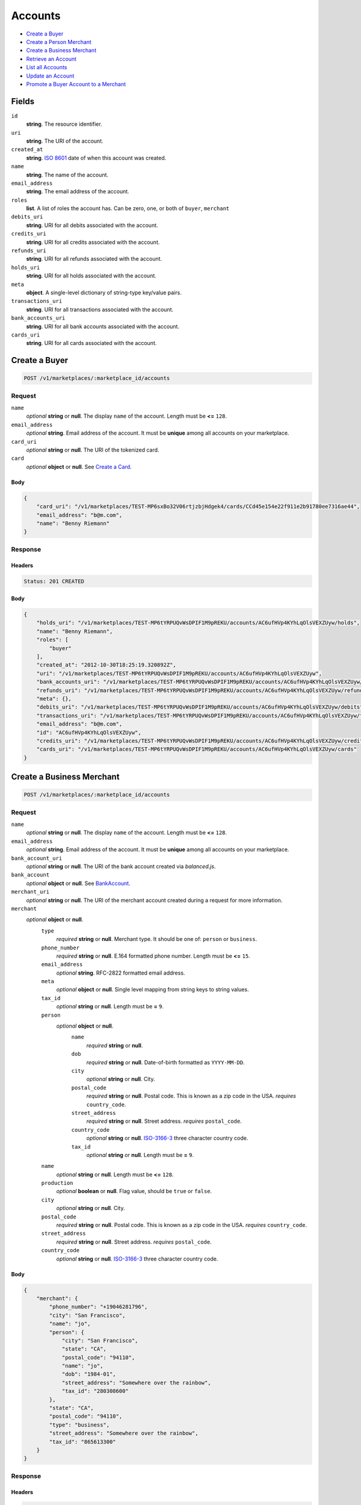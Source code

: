Accounts
========

- `Create a Buyer`_
- `Create a Person Merchant`_
- `Create a Business Merchant`_
- `Retrieve an Account`_
- `List all Accounts`_
- `Update an Account`_
- `Promote a Buyer Account to a Merchant`_

Fields
------

``id`` 
    **string**. The resource identifier. 
 
``uri`` 
    **string**. The URI of the account. 
 
``created_at`` 
    **string**. `ISO 8601 <http://www.w3.org/QA/Tips/iso-date>`_ date of when this 
    account was created. 
 
``name`` 
    **string**. The name of the account. 
 
``email_address`` 
    **string**. The email address of the account. 
 
``roles`` 
    **list**. A list of roles the account has. Can be zero, one, or both of 
    ``buyer``, ``merchant`` 
 
``debits_uri`` 
    **string**. URI for all debits associated with the account. 
 
``credits_uri`` 
    **string**. URI for all credits associated with the account. 
 
``refunds_uri`` 
    **string**. URI for all refunds associated with the account. 
 
``holds_uri`` 
    **string**. URI for all holds associated with the account. 
 
``meta`` 
    **object**. A single-level dictionary of string-type key/value pairs. 
 
``transactions_uri`` 
    **string**. URI for all transactions associated with the account. 
 
``bank_accounts_uri`` 
    **string**. URI for all bank accounts associated with the account. 
 
``cards_uri`` 
    **string**. URI for all cards associated with the account. 
 

Create a Buyer
--------------

.. code:: 
 
    POST /v1/marketplaces/:marketplace_id/accounts 
 

Request
~~~~~~~

``name`` 
    *optional* **string** or **null**. The display ``name`` of the account. Length must be **<=** ``128``. 
 
``email_address`` 
    *optional* **string**. Email address of the account. It must be **unique** among all accounts 
    on your marketplace. 
 
``card_uri`` 
    *optional* **string** or **null**. The URI of the tokenized card. 
 
``card`` 
    *optional* **object** or **null**. See `Create a Card <./cards.rst#create-a-card>`_. 
 

Body 
^^^^ 
 
.. code:: javascript 
 
    { 
        "card_uri": "/v1/marketplaces/TEST-MP6sxBo32V06rtjzbjHdgek4/cards/CCd45e154e22f911e2b91780ee7316ae44",  
        "email_address": "b@m.com",  
        "name": "Benny Riemann" 
    } 
 

Response
~~~~~~~~

Headers 
^^^^^^^ 
 
.. code::  
 
    Status: 201 CREATED 
 
Body 
^^^^ 
 
.. code:: javascript 
 
    { 
        "holds_uri": "/v1/marketplaces/TEST-MP6tYRPUQvWsDPIF1M9pREKU/accounts/AC6ufHVp4KYhLqOlsVEXZUyw/holds",  
        "name": "Benny Riemann",  
        "roles": [ 
            "buyer" 
        ],  
        "created_at": "2012-10-30T18:25:19.320892Z",  
        "uri": "/v1/marketplaces/TEST-MP6tYRPUQvWsDPIF1M9pREKU/accounts/AC6ufHVp4KYhLqOlsVEXZUyw",  
        "bank_accounts_uri": "/v1/marketplaces/TEST-MP6tYRPUQvWsDPIF1M9pREKU/accounts/AC6ufHVp4KYhLqOlsVEXZUyw/bank_accounts",  
        "refunds_uri": "/v1/marketplaces/TEST-MP6tYRPUQvWsDPIF1M9pREKU/accounts/AC6ufHVp4KYhLqOlsVEXZUyw/refunds",  
        "meta": {},  
        "debits_uri": "/v1/marketplaces/TEST-MP6tYRPUQvWsDPIF1M9pREKU/accounts/AC6ufHVp4KYhLqOlsVEXZUyw/debits",  
        "transactions_uri": "/v1/marketplaces/TEST-MP6tYRPUQvWsDPIF1M9pREKU/accounts/AC6ufHVp4KYhLqOlsVEXZUyw/transactions",  
        "email_address": "b@m.com",  
        "id": "AC6ufHVp4KYhLqOlsVEXZUyw",  
        "credits_uri": "/v1/marketplaces/TEST-MP6tYRPUQvWsDPIF1M9pREKU/accounts/AC6ufHVp4KYhLqOlsVEXZUyw/credits",  
        "cards_uri": "/v1/marketplaces/TEST-MP6tYRPUQvWsDPIF1M9pREKU/accounts/AC6ufHVp4KYhLqOlsVEXZUyw/cards" 
    } 
 

Create a Business Merchant
--------------------------

.. code:: 
 
    POST /v1/marketplaces/:marketplace_id/accounts 
 

Request
~~~~~~~

``name`` 
    *optional* **string** or **null**. The display ``name`` of the account. Length must be **<=** ``128``. 
 
``email_address`` 
    *optional* **string**. Email address of the account. It must be **unique** among all accounts 
    on your marketplace. 
 
``bank_account_uri`` 
    *optional* **string** or **null**. The URI of the bank account created via *balanced.js*. 
 
``bank_account`` 
    *optional* **object** or **null**. See `BankAccount <./bank_accounts.rst>`_. 
 
``merchant_uri`` 
    *optional* **string** or **null**. The URI of the merchant account created during a request for more 
    information. 
 
``merchant`` 
    *optional* **object** or **null**.  
        ``type`` 
            *required* **string** or **null**. Merchant type. It should be one of: ``person`` or ``business``. 
 
        ``phone_number`` 
            *required* **string** or **null**. E.164 formatted phone number. Length must be **<=** ``15``. 
 
        ``email_address`` 
            *optional* **string**. RFC-2822 formatted email address. 
 
        ``meta`` 
            *optional* **object** or **null**. Single level mapping from string keys to string values. 
 
        ``tax_id`` 
            *optional* **string** or **null**. Length must be **=** ``9``. 
 
        ``person`` 
            *optional* **object** or **null**.  
                ``name`` 
                    *required* **string** or **null**.  
 
                ``dob`` 
                    *required* **string** or **null**. Date-of-birth formatted as ``YYYY-MM-DD``. 
 
                ``city`` 
                    *optional* **string** or **null**. City. 
 
                ``postal_code`` 
                    *required* **string** or **null**. Postal code. This is known as a zip code in the USA. 
                    *requires* ``country_code``. 
 
                ``street_address`` 
                    *required* **string** or **null**. Street address. 
                    *requires* ``postal_code``. 
 
                ``country_code`` 
                    *optional* **string** or **null**. `ISO-3166-3 
                    <http://www.iso.org/iso/home/standards/country_codes.htm#2012_iso3166-3>`_ 
                    three character country code. 
 
                ``tax_id`` 
                    *optional* **string** or **null**. Length must be **=** ``9``. 
 
 
        ``name`` 
            *optional* **string** or **null**. Length must be **<=** ``128``. 
 
        ``production`` 
            *optional* **boolean** or **null**. Flag value, should be ``true`` or ``false``. 
 
        ``city`` 
            *optional* **string** or **null**. City. 
 
        ``postal_code`` 
            *required* **string** or **null**. Postal code. This is known as a zip code in the USA. 
            *requires* ``country_code``. 
 
        ``street_address`` 
            *required* **string** or **null**. Street address. 
            *requires* ``postal_code``. 
 
        ``country_code`` 
            *optional* **string** or **null**. `ISO-3166-3 
            <http://www.iso.org/iso/home/standards/country_codes.htm#2012_iso3166-3>`_ 
            three character country code. 
 
 

Body 
^^^^ 
 
.. code:: javascript 
 
    { 
        "merchant": { 
            "phone_number": "+19046281796",  
            "city": "San Francisco",  
            "name": "jo",  
            "person": { 
                "city": "San Francisco",  
                "state": "CA",  
                "postal_code": "94110",  
                "name": "jo",  
                "dob": "1984-01",  
                "street_address": "Somewhere over the rainbow",  
                "tax_id": "280308600" 
            },  
            "state": "CA",  
            "postal_code": "94110",  
            "type": "business",  
            "street_address": "Somewhere over the rainbow",  
            "tax_id": "865613300" 
        } 
    } 
 

Response
~~~~~~~~

Headers 
^^^^^^^ 
 
.. code::  
 
    Status: 201 CREATED 
 
Body 
^^^^ 
 
.. code:: javascript 
 
    { 
        "holds_uri": "/v1/marketplaces/TEST-MP6x6x9EwPVVV0k4ZSeqroIQ/accounts/AC6xio33nEbhRUwrJJrxS4uM/holds",  
        "name": "jo",  
        "roles": [ 
            "merchant" 
        ],  
        "created_at": "2012-10-30T18:25:22.026520Z",  
        "uri": "/v1/marketplaces/TEST-MP6x6x9EwPVVV0k4ZSeqroIQ/accounts/AC6xio33nEbhRUwrJJrxS4uM",  
        "bank_accounts_uri": "/v1/marketplaces/TEST-MP6x6x9EwPVVV0k4ZSeqroIQ/accounts/AC6xio33nEbhRUwrJJrxS4uM/bank_accounts",  
        "refunds_uri": "/v1/marketplaces/TEST-MP6x6x9EwPVVV0k4ZSeqroIQ/accounts/AC6xio33nEbhRUwrJJrxS4uM/refunds",  
        "meta": {},  
        "debits_uri": "/v1/marketplaces/TEST-MP6x6x9EwPVVV0k4ZSeqroIQ/accounts/AC6xio33nEbhRUwrJJrxS4uM/debits",  
        "transactions_uri": "/v1/marketplaces/TEST-MP6x6x9EwPVVV0k4ZSeqroIQ/accounts/AC6xio33nEbhRUwrJJrxS4uM/transactions",  
        "email_address": null,  
        "id": "AC6xio33nEbhRUwrJJrxS4uM",  
        "credits_uri": "/v1/marketplaces/TEST-MP6x6x9EwPVVV0k4ZSeqroIQ/accounts/AC6xio33nEbhRUwrJJrxS4uM/credits",  
        "cards_uri": "/v1/marketplaces/TEST-MP6x6x9EwPVVV0k4ZSeqroIQ/accounts/AC6xio33nEbhRUwrJJrxS4uM/cards" 
    } 
 

Create a Person Merchant
------------------------

.. code:: 
 
    POST /v1/marketplaces/:marketplace_id/accounts 
 

Request
~~~~~~~

``name`` 
    *optional* **string** or **null**. The display ``name`` of the account. Length must be **<=** ``128``. 
 
``email_address`` 
    *optional* **string**. Email address of the account. It must be **unique** among all accounts 
    on your marketplace. 
 
``bank_account_uri`` 
    *optional* **string** or **null**. The URI of the bank account created via *balanced.js*. 
 
``bank_account`` 
    *optional* **object** or **null**. See `BankAccount <./bank_accounts.rst>`_. 
 
``merchant_uri`` 
    *optional* **string** or **null**. The URI of the merchant account created during a request for more 
    information. 
 
``merchant`` 
    *optional* **object** or **null**.  
        ``type`` 
            *required* **string** or **null**. Merchant type. It should be one of: ``person`` or ``business``. 
 
        ``phone_number`` 
            *required* **string** or **null**. E.164 formatted phone number. Length must be **<=** ``15``. 
 
        ``email_address`` 
            *optional* **string**. RFC-2822 formatted email address. 
 
        ``meta`` 
            *optional* **object** or **null**. Single level mapping from string keys to string values. 
 
        ``tax_id`` 
            *optional* **string** or **null**. Length must be **=** ``9``. 
 
        ``dob`` 
            *optional* **string** or **null**. Date-of-birth formatted as ``YYYY-MM-DD``. 
 
        ``name`` 
            *optional* **string** or **null**. Length must be **<=** ``128``. 
 
        ``production`` 
            *optional* **boolean** or **null**. Flag value, should be ``true`` or ``false``. 
 
        ``city`` 
            *optional* **string** or **null**. City. 
 
        ``postal_code`` 
            *required* **string** or **null**. Postal code. This is known as a zip code in the USA. 
            *requires* ``country_code``. 
 
        ``street_address`` 
            *required* **string** or **null**. Street address. 
            *requires* ``postal_code``. 
 
        ``country_code`` 
            *optional* **string** or **null**. `ISO-3166-3 
            <http://www.iso.org/iso/home/standards/country_codes.htm#2012_iso3166-3>`_ 
            three character country code. 
 
 

Body 
^^^^ 
 
.. code:: javascript 
 
    { 
        "merchant": { 
            "phone_number": "+19046281796",  
            "city": "San Francisco",  
            "name": "jo",  
            "dob": "1984-01",  
            "state": "CA",  
            "postal_code": "94110",  
            "type": "person",  
            "street_address": "Somewhere over the rainbow",  
            "tax_id": "808081600" 
        } 
    } 
 

Response
~~~~~~~~

Headers 
^^^^^^^ 
 
.. code::  
 
    Status: 201 CREATED 
 
Body 
^^^^ 
 
.. code:: javascript 
 
    { 
        "holds_uri": "/v1/marketplaces/TEST-MP6A1VkDD7yHKU6tTLCe2yig/accounts/AC6AfP1LJAoKTqHFhZK66dRa/holds",  
        "name": "jo",  
        "roles": [ 
            "merchant" 
        ],  
        "created_at": "2012-10-30T18:25:24.656971Z",  
        "uri": "/v1/marketplaces/TEST-MP6A1VkDD7yHKU6tTLCe2yig/accounts/AC6AfP1LJAoKTqHFhZK66dRa",  
        "bank_accounts_uri": "/v1/marketplaces/TEST-MP6A1VkDD7yHKU6tTLCe2yig/accounts/AC6AfP1LJAoKTqHFhZK66dRa/bank_accounts",  
        "refunds_uri": "/v1/marketplaces/TEST-MP6A1VkDD7yHKU6tTLCe2yig/accounts/AC6AfP1LJAoKTqHFhZK66dRa/refunds",  
        "meta": {},  
        "debits_uri": "/v1/marketplaces/TEST-MP6A1VkDD7yHKU6tTLCe2yig/accounts/AC6AfP1LJAoKTqHFhZK66dRa/debits",  
        "transactions_uri": "/v1/marketplaces/TEST-MP6A1VkDD7yHKU6tTLCe2yig/accounts/AC6AfP1LJAoKTqHFhZK66dRa/transactions",  
        "email_address": null,  
        "id": "AC6AfP1LJAoKTqHFhZK66dRa",  
        "credits_uri": "/v1/marketplaces/TEST-MP6A1VkDD7yHKU6tTLCe2yig/accounts/AC6AfP1LJAoKTqHFhZK66dRa/credits",  
        "cards_uri": "/v1/marketplaces/TEST-MP6A1VkDD7yHKU6tTLCe2yig/accounts/AC6AfP1LJAoKTqHFhZK66dRa/cards" 
    } 
 

Retrieve an Account
-------------------

.. code:: 
 
    GET /v1/marketplaces/:marketplace_id/accounts/:account_id 
 

Body 
~~~~ 
 
Headers 
~~~~~~~ 
 
.. code::  
 
    Status: 200 OK 
 
Body 
~~~~ 
 
.. code:: javascript 
 
    { 
        "holds_uri": "/v1/marketplaces/TEST-MP6Bsvw1dD9O4n4KeIwPsNWA/accounts/AC6BFtePdFZv7upPVwB45DE0/holds",  
        "name": null,  
        "roles": [ 
            "buyer" 
        ],  
        "created_at": "2012-10-30T18:25:25.913951Z",  
        "uri": "/v1/marketplaces/TEST-MP6Bsvw1dD9O4n4KeIwPsNWA/accounts/AC6BFtePdFZv7upPVwB45DE0",  
        "bank_accounts_uri": "/v1/marketplaces/TEST-MP6Bsvw1dD9O4n4KeIwPsNWA/accounts/AC6BFtePdFZv7upPVwB45DE0/bank_accounts",  
        "refunds_uri": "/v1/marketplaces/TEST-MP6Bsvw1dD9O4n4KeIwPsNWA/accounts/AC6BFtePdFZv7upPVwB45DE0/refunds",  
        "meta": {},  
        "debits_uri": "/v1/marketplaces/TEST-MP6Bsvw1dD9O4n4KeIwPsNWA/accounts/AC6BFtePdFZv7upPVwB45DE0/debits",  
        "transactions_uri": "/v1/marketplaces/TEST-MP6Bsvw1dD9O4n4KeIwPsNWA/accounts/AC6BFtePdFZv7upPVwB45DE0/transactions",  
        "email_address": "email.10@y.com",  
        "id": "AC6BFtePdFZv7upPVwB45DE0",  
        "credits_uri": "/v1/marketplaces/TEST-MP6Bsvw1dD9O4n4KeIwPsNWA/accounts/AC6BFtePdFZv7upPVwB45DE0/credits",  
        "cards_uri": "/v1/marketplaces/TEST-MP6Bsvw1dD9O4n4KeIwPsNWA/accounts/AC6BFtePdFZv7upPVwB45DE0/cards" 
    } 
 

List all Accounts
-----------------

.. code:: 
 
    GET /v1/marketplaces/:marketplace_id/accounts 
 

Response 
~~~~~~~~ 
 
Headers 
^^^^^^^ 
 
.. code::  
 
    Status: 200 OK 
 
Body 
^^^^ 
 
.. code:: javascript 
 
    { 
        "first_uri": "/v1/marketplaces/TEST-MP6CSYTKEWBiX38A8lQEMpcU/accounts?limit=10&offset=0",  
        "items": [ 
            { 
                "holds_uri": "/v1/marketplaces/TEST-MP6CSYTKEWBiX38A8lQEMpcU/accounts/AC6D5i92PVjTJohl0UNe5Ick/holds",  
                "name": null,  
                "roles": [ 
                    "merchant",  
                    "buyer" 
                ],  
                "created_at": "2012-10-30T18:25:27.173189Z",  
                "uri": "/v1/marketplaces/TEST-MP6CSYTKEWBiX38A8lQEMpcU/accounts/AC6D5i92PVjTJohl0UNe5Ick",  
                "bank_accounts_uri": "/v1/marketplaces/TEST-MP6CSYTKEWBiX38A8lQEMpcU/accounts/AC6D5i92PVjTJohl0UNe5Ick/bank_accounts",  
                "refunds_uri": "/v1/marketplaces/TEST-MP6CSYTKEWBiX38A8lQEMpcU/accounts/AC6D5i92PVjTJohl0UNe5Ick/refunds",  
                "meta": {},  
                "debits_uri": "/v1/marketplaces/TEST-MP6CSYTKEWBiX38A8lQEMpcU/accounts/AC6D5i92PVjTJohl0UNe5Ick/debits",  
                "transactions_uri": "/v1/marketplaces/TEST-MP6CSYTKEWBiX38A8lQEMpcU/accounts/AC6D5i92PVjTJohl0UNe5Ick/transactions",  
                "email_address": "email.11@y.com",  
                "id": "AC6D5i92PVjTJohl0UNe5Ick",  
                "credits_uri": "/v1/marketplaces/TEST-MP6CSYTKEWBiX38A8lQEMpcU/accounts/AC6D5i92PVjTJohl0UNe5Ick/credits",  
                "cards_uri": "/v1/marketplaces/TEST-MP6CSYTKEWBiX38A8lQEMpcU/accounts/AC6D5i92PVjTJohl0UNe5Ick/cards" 
            },  
            { 
                "holds_uri": "/v1/marketplaces/TEST-MP6CSYTKEWBiX38A8lQEMpcU/accounts/AC6D5lLWqjYpNrasnl2hgPGY/holds",  
                "name": null,  
                "roles": [ 
                    "buyer" 
                ],  
                "created_at": "2012-10-30T18:25:27.173968Z",  
                "uri": "/v1/marketplaces/TEST-MP6CSYTKEWBiX38A8lQEMpcU/accounts/AC6D5lLWqjYpNrasnl2hgPGY",  
                "bank_accounts_uri": "/v1/marketplaces/TEST-MP6CSYTKEWBiX38A8lQEMpcU/accounts/AC6D5lLWqjYpNrasnl2hgPGY/bank_accounts",  
                "refunds_uri": "/v1/marketplaces/TEST-MP6CSYTKEWBiX38A8lQEMpcU/accounts/AC6D5lLWqjYpNrasnl2hgPGY/refunds",  
                "meta": {},  
                "debits_uri": "/v1/marketplaces/TEST-MP6CSYTKEWBiX38A8lQEMpcU/accounts/AC6D5lLWqjYpNrasnl2hgPGY/debits",  
                "transactions_uri": "/v1/marketplaces/TEST-MP6CSYTKEWBiX38A8lQEMpcU/accounts/AC6D5lLWqjYpNrasnl2hgPGY/transactions",  
                "email_address": "email.12@y.com",  
                "id": "AC6D5lLWqjYpNrasnl2hgPGY",  
                "credits_uri": "/v1/marketplaces/TEST-MP6CSYTKEWBiX38A8lQEMpcU/accounts/AC6D5lLWqjYpNrasnl2hgPGY/credits",  
                "cards_uri": "/v1/marketplaces/TEST-MP6CSYTKEWBiX38A8lQEMpcU/accounts/AC6D5lLWqjYpNrasnl2hgPGY/cards" 
            },  
            { 
                "holds_uri": "/v1/marketplaces/TEST-MP6CSYTKEWBiX38A8lQEMpcU/accounts/AC6D6OWUHqx7TYkagZMmtAZS/holds",  
                "name": null,  
                "roles": [ 
                    "merchant",  
                    "buyer" 
                ],  
                "created_at": "2012-10-30T18:25:27.195098Z",  
                "uri": "/v1/marketplaces/TEST-MP6CSYTKEWBiX38A8lQEMpcU/accounts/AC6D6OWUHqx7TYkagZMmtAZS",  
                "bank_accounts_uri": "/v1/marketplaces/TEST-MP6CSYTKEWBiX38A8lQEMpcU/accounts/AC6D6OWUHqx7TYkagZMmtAZS/bank_accounts",  
                "refunds_uri": "/v1/marketplaces/TEST-MP6CSYTKEWBiX38A8lQEMpcU/accounts/AC6D6OWUHqx7TYkagZMmtAZS/refunds",  
                "meta": {},  
                "debits_uri": "/v1/marketplaces/TEST-MP6CSYTKEWBiX38A8lQEMpcU/accounts/AC6D6OWUHqx7TYkagZMmtAZS/debits",  
                "transactions_uri": "/v1/marketplaces/TEST-MP6CSYTKEWBiX38A8lQEMpcU/accounts/AC6D6OWUHqx7TYkagZMmtAZS/transactions",  
                "email_address": "email.14@y.com",  
                "id": "AC6D6OWUHqx7TYkagZMmtAZS",  
                "credits_uri": "/v1/marketplaces/TEST-MP6CSYTKEWBiX38A8lQEMpcU/accounts/AC6D6OWUHqx7TYkagZMmtAZS/credits",  
                "cards_uri": "/v1/marketplaces/TEST-MP6CSYTKEWBiX38A8lQEMpcU/accounts/AC6D6OWUHqx7TYkagZMmtAZS/cards" 
            },  
            { 
                "holds_uri": "/v1/marketplaces/TEST-MP6CSYTKEWBiX38A8lQEMpcU/accounts/AC6CUXiBthHo7scHRmBqhs1u/holds",  
                "name": null,  
                "roles": [ 
                    "merchant",  
                    "buyer" 
                ],  
                "created_at": "2012-10-30T18:25:27.025788Z",  
                "uri": "/v1/marketplaces/TEST-MP6CSYTKEWBiX38A8lQEMpcU/accounts/AC6CUXiBthHo7scHRmBqhs1u",  
                "bank_accounts_uri": "/v1/marketplaces/TEST-MP6CSYTKEWBiX38A8lQEMpcU/accounts/AC6CUXiBthHo7scHRmBqhs1u/bank_accounts",  
                "refunds_uri": "/v1/marketplaces/TEST-MP6CSYTKEWBiX38A8lQEMpcU/accounts/AC6CUXiBthHo7scHRmBqhs1u/refunds",  
                "meta": {},  
                "debits_uri": "/v1/marketplaces/TEST-MP6CSYTKEWBiX38A8lQEMpcU/accounts/AC6CUXiBthHo7scHRmBqhs1u/debits",  
                "transactions_uri": "/v1/marketplaces/TEST-MP6CSYTKEWBiX38A8lQEMpcU/accounts/AC6CUXiBthHo7scHRmBqhs1u/transactions",  
                "email_address": "email.2@y.com",  
                "id": "AC6CUXiBthHo7scHRmBqhs1u",  
                "credits_uri": "/v1/marketplaces/TEST-MP6CSYTKEWBiX38A8lQEMpcU/accounts/AC6CUXiBthHo7scHRmBqhs1u/credits",  
                "cards_uri": "/v1/marketplaces/TEST-MP6CSYTKEWBiX38A8lQEMpcU/accounts/AC6CUXiBthHo7scHRmBqhs1u/cards" 
            },  
            { 
                "holds_uri": "/v1/marketplaces/TEST-MP6CSYTKEWBiX38A8lQEMpcU/accounts/AC6D0aEipOTQ3pUCgyPbrEji/holds",  
                "name": null,  
                "roles": [ 
                    "merchant",  
                    "buyer" 
                ],  
                "created_at": "2012-10-30T18:25:27.099784Z",  
                "uri": "/v1/marketplaces/TEST-MP6CSYTKEWBiX38A8lQEMpcU/accounts/AC6D0aEipOTQ3pUCgyPbrEji",  
                "bank_accounts_uri": "/v1/marketplaces/TEST-MP6CSYTKEWBiX38A8lQEMpcU/accounts/AC6D0aEipOTQ3pUCgyPbrEji/bank_accounts",  
                "refunds_uri": "/v1/marketplaces/TEST-MP6CSYTKEWBiX38A8lQEMpcU/accounts/AC6D0aEipOTQ3pUCgyPbrEji/refunds",  
                "meta": {},  
                "debits_uri": "/v1/marketplaces/TEST-MP6CSYTKEWBiX38A8lQEMpcU/accounts/AC6D0aEipOTQ3pUCgyPbrEji/debits",  
                "transactions_uri": "/v1/marketplaces/TEST-MP6CSYTKEWBiX38A8lQEMpcU/accounts/AC6D0aEipOTQ3pUCgyPbrEji/transactions",  
                "email_address": "email.7@y.com",  
                "id": "AC6D0aEipOTQ3pUCgyPbrEji",  
                "credits_uri": "/v1/marketplaces/TEST-MP6CSYTKEWBiX38A8lQEMpcU/accounts/AC6D0aEipOTQ3pUCgyPbrEji/credits",  
                "cards_uri": "/v1/marketplaces/TEST-MP6CSYTKEWBiX38A8lQEMpcU/accounts/AC6D0aEipOTQ3pUCgyPbrEji/cards" 
            },  
            { 
                "holds_uri": "/v1/marketplaces/TEST-MP6CSYTKEWBiX38A8lQEMpcU/accounts/AC6D0f2UeJPwxK7bICZThgdm/holds",  
                "name": null,  
                "roles": [ 
                    "buyer" 
                ],  
                "created_at": "2012-10-30T18:25:27.100851Z",  
                "uri": "/v1/marketplaces/TEST-MP6CSYTKEWBiX38A8lQEMpcU/accounts/AC6D0f2UeJPwxK7bICZThgdm",  
                "bank_accounts_uri": "/v1/marketplaces/TEST-MP6CSYTKEWBiX38A8lQEMpcU/accounts/AC6D0f2UeJPwxK7bICZThgdm/bank_accounts",  
                "refunds_uri": "/v1/marketplaces/TEST-MP6CSYTKEWBiX38A8lQEMpcU/accounts/AC6D0f2UeJPwxK7bICZThgdm/refunds",  
                "meta": {},  
                "debits_uri": "/v1/marketplaces/TEST-MP6CSYTKEWBiX38A8lQEMpcU/accounts/AC6D0f2UeJPwxK7bICZThgdm/debits",  
                "transactions_uri": "/v1/marketplaces/TEST-MP6CSYTKEWBiX38A8lQEMpcU/accounts/AC6D0f2UeJPwxK7bICZThgdm/transactions",  
                "email_address": "email.8@y.com",  
                "id": "AC6D0f2UeJPwxK7bICZThgdm",  
                "credits_uri": "/v1/marketplaces/TEST-MP6CSYTKEWBiX38A8lQEMpcU/accounts/AC6D0f2UeJPwxK7bICZThgdm/credits",  
                "cards_uri": "/v1/marketplaces/TEST-MP6CSYTKEWBiX38A8lQEMpcU/accounts/AC6D0f2UeJPwxK7bICZThgdm/cards" 
            },  
            { 
                "holds_uri": "/v1/marketplaces/TEST-MP6CSYTKEWBiX38A8lQEMpcU/accounts/AC6D2dMVYnqUCowPLyPH99xq/holds",  
                "name": null,  
                "roles": [ 
                    "buyer" 
                ],  
                "created_at": "2012-10-30T18:25:27.129263Z",  
                "uri": "/v1/marketplaces/TEST-MP6CSYTKEWBiX38A8lQEMpcU/accounts/AC6D2dMVYnqUCowPLyPH99xq",  
                "bank_accounts_uri": "/v1/marketplaces/TEST-MP6CSYTKEWBiX38A8lQEMpcU/accounts/AC6D2dMVYnqUCowPLyPH99xq/bank_accounts",  
                "refunds_uri": "/v1/marketplaces/TEST-MP6CSYTKEWBiX38A8lQEMpcU/accounts/AC6D2dMVYnqUCowPLyPH99xq/refunds",  
                "meta": {},  
                "debits_uri": "/v1/marketplaces/TEST-MP6CSYTKEWBiX38A8lQEMpcU/accounts/AC6D2dMVYnqUCowPLyPH99xq/debits",  
                "transactions_uri": "/v1/marketplaces/TEST-MP6CSYTKEWBiX38A8lQEMpcU/accounts/AC6D2dMVYnqUCowPLyPH99xq/transactions",  
                "email_address": "email.9@y.com",  
                "id": "AC6D2dMVYnqUCowPLyPH99xq",  
                "credits_uri": "/v1/marketplaces/TEST-MP6CSYTKEWBiX38A8lQEMpcU/accounts/AC6D2dMVYnqUCowPLyPH99xq/credits",  
                "cards_uri": "/v1/marketplaces/TEST-MP6CSYTKEWBiX38A8lQEMpcU/accounts/AC6D2dMVYnqUCowPLyPH99xq/cards" 
            } 
        ],  
        "previous_uri": null,  
        "uri": "/v1/marketplaces/TEST-MP6CSYTKEWBiX38A8lQEMpcU/accounts?limit=10&offset=0",  
        "limit": 10,  
        "offset": 0,  
        "total": 7,  
        "next_uri": null,  
        "last_uri": "/v1/marketplaces/TEST-MP6CSYTKEWBiX38A8lQEMpcU/accounts?limit=10&offset=0" 
    } 
 

Update an Account
-----------------

.. code:: 
 
    PUT /v1/marketplaces/:marketplace_id/accounts/:account_id 
 

Request
~~~~~~~   
 
``name`` 
    *optional* **string** or **null**. The display ``name`` of the account. Length must be **<=** ``128``. 
 
``email_address`` 
    *optional* **string**. RFC-2822 formatted email address. 
 
``meta`` 
    *optional* **object** or **null**. Single level mapping from string keys to string values. 
 
``card_uri`` 
    *optional* **string** or **null**. Tokenized card URI. 
 
``card`` 
    *optional* **object** or **null**. See `Card <./cards.rst>`_. 
 
``bank_account_uri`` 
    *optional* **string** or **null**. Tokenized bank account URI. 
 
``bank_account`` 
    *optional* **object** or **null**. See `BankAccount <./bank_accounts.rst>`_. 
 

Body 
^^^^ 
 
.. code:: javascript 
 
    { 
        "card_uri": "/v1/marketplaces/TEST-MP6EqJXghU8zGo3eT3Ynrj6I/cards/CCdaa8e3de22f911e29a8c80ee7316ae44",  
        "meta": { 
            "more-data": "here" 
        },  
        "email_address": "new@email.com",  
        "name": "my new name" 
    } 
 

Response
~~~~~~~~

Headers 
^^^^^^^ 
 
.. code::  
 
    Status: 200 OK 
 
Body 
^^^^ 
 
.. code:: javascript 
 
    { 
        "holds_uri": "/v1/marketplaces/TEST-MP6FUt4CzwdjSy0sktFweltW/accounts/AC6G75Khey5146CINCmtAwII/holds",  
        "name": "my new name",  
        "roles": [ 
            "buyer" 
        ],  
        "created_at": "2012-10-30T18:25:29.866579Z",  
        "uri": "/v1/marketplaces/TEST-MP6FUt4CzwdjSy0sktFweltW/accounts/AC6G75Khey5146CINCmtAwII",  
        "bank_accounts_uri": "/v1/marketplaces/TEST-MP6FUt4CzwdjSy0sktFweltW/accounts/AC6G75Khey5146CINCmtAwII/bank_accounts",  
        "refunds_uri": "/v1/marketplaces/TEST-MP6FUt4CzwdjSy0sktFweltW/accounts/AC6G75Khey5146CINCmtAwII/refunds",  
        "meta": { 
            "more-data": "here" 
        },  
        "debits_uri": "/v1/marketplaces/TEST-MP6FUt4CzwdjSy0sktFweltW/accounts/AC6G75Khey5146CINCmtAwII/debits",  
        "transactions_uri": "/v1/marketplaces/TEST-MP6FUt4CzwdjSy0sktFweltW/accounts/AC6G75Khey5146CINCmtAwII/transactions",  
        "email_address": "new@email.com",  
        "id": "AC6G75Khey5146CINCmtAwII",  
        "credits_uri": "/v1/marketplaces/TEST-MP6FUt4CzwdjSy0sktFweltW/accounts/AC6G75Khey5146CINCmtAwII/credits",  
        "cards_uri": "/v1/marketplaces/TEST-MP6FUt4CzwdjSy0sktFweltW/accounts/AC6G75Khey5146CINCmtAwII/cards" 
    } 
 

Promote a Buyer Account to a Merchant
-------------------------------------

.. code:: 
 
    PUT /v1/marketplaces/:marketplace_id/accounts/:account_id 
 

Request
~~~~~~~

``merchant_uri`` 
    *optional* **string** or **null**. See `Merchant <./merchants.rst>`_. 
 
``merchant`` 
    *optional* **object** or **null**. See `Business Merchant <./accounts.rst#create-a-business-merchant>`_ or `Person Merchant <./accounts.rst#create-a-person-merchant>`_. 
 
 

Body 
^^^^ 
 
.. code:: javascript 
 
    { 
        "merchant": { 
            "phone_number": "+19046281796",  
            "city": "San Francisco",  
            "name": "jo",  
            "dob": "1984-01",  
            "state": "CA",  
            "postal_code": "94110",  
            "type": "person",  
            "street_address": "Somewhere over the rainbow",  
            "tax_id": "201103100" 
        } 
    } 
 

Response
~~~~~~~~

Headers 
^^^^^^^ 
 
.. code::  
 
    Status: 200 OK 
 
Body 
^^^^ 
 
.. code:: javascript 
 
    { 
        "holds_uri": "/v1/marketplaces/TEST-MP6IPNVtr8CwMzCEiIIYbmJu/accounts/AC6IZvzKhYSB8WgCtUlGeGPO/holds",  
        "name": null,  
        "roles": [ 
            "merchant",  
            "buyer" 
        ],  
        "created_at": "2012-10-30T18:25:32.425024Z",  
        "uri": "/v1/marketplaces/TEST-MP6IPNVtr8CwMzCEiIIYbmJu/accounts/AC6IZvzKhYSB8WgCtUlGeGPO",  
        "bank_accounts_uri": "/v1/marketplaces/TEST-MP6IPNVtr8CwMzCEiIIYbmJu/accounts/AC6IZvzKhYSB8WgCtUlGeGPO/bank_accounts",  
        "refunds_uri": "/v1/marketplaces/TEST-MP6IPNVtr8CwMzCEiIIYbmJu/accounts/AC6IZvzKhYSB8WgCtUlGeGPO/refunds",  
        "meta": {},  
        "debits_uri": "/v1/marketplaces/TEST-MP6IPNVtr8CwMzCEiIIYbmJu/accounts/AC6IZvzKhYSB8WgCtUlGeGPO/debits",  
        "transactions_uri": "/v1/marketplaces/TEST-MP6IPNVtr8CwMzCEiIIYbmJu/accounts/AC6IZvzKhYSB8WgCtUlGeGPO/transactions",  
        "email_address": "email.10@y.com",  
        "id": "AC6IZvzKhYSB8WgCtUlGeGPO",  
        "credits_uri": "/v1/marketplaces/TEST-MP6IPNVtr8CwMzCEiIIYbmJu/accounts/AC6IZvzKhYSB8WgCtUlGeGPO/credits",  
        "cards_uri": "/v1/marketplaces/TEST-MP6IPNVtr8CwMzCEiIIYbmJu/accounts/AC6IZvzKhYSB8WgCtUlGeGPO/cards" 
    } 
 

